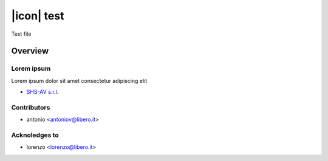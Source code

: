 ===========
|icon| test
===========

Test file

Overview
========

Lorem ipsum
-----------

Lorem ipsum dolor sit amet
consectetur adipiscing elit



* `SHS-AV s.r.l. <https://www.shs-av.com>`__


Contributors
------------

* antonio <antoniov@libero.it>


Acknoledges to
--------------

* lorenzo <lorenzo@libero.it>
